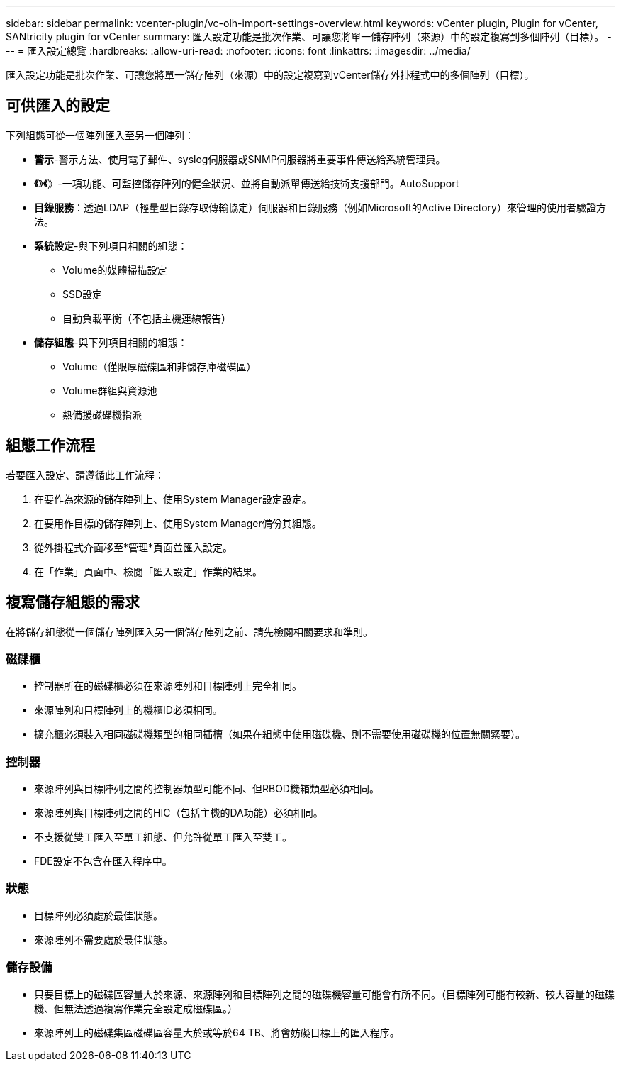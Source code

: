---
sidebar: sidebar 
permalink: vcenter-plugin/vc-olh-import-settings-overview.html 
keywords: vCenter plugin, Plugin for vCenter, SANtricity plugin for vCenter 
summary: 匯入設定功能是批次作業、可讓您將單一儲存陣列（來源）中的設定複寫到多個陣列（目標）。 
---
= 匯入設定總覽
:hardbreaks:
:allow-uri-read: 
:nofooter: 
:icons: font
:linkattrs: 
:imagesdir: ../media/


[role="lead"]
匯入設定功能是批次作業、可讓您將單一儲存陣列（來源）中的設定複寫到vCenter儲存外掛程式中的多個陣列（目標）。



== 可供匯入的設定

下列組態可從一個陣列匯入至另一個陣列：

* *警示*-警示方法、使用電子郵件、syslog伺服器或SNMP伺服器將重要事件傳送給系統管理員。
* *《*》*《*》-一項功能、可監控儲存陣列的健全狀況、並將自動派單傳送給技術支援部門。AutoSupport
* *目錄服務*：透過LDAP（輕量型目錄存取傳輸協定）伺服器和目錄服務（例如Microsoft的Active Directory）來管理的使用者驗證方法。
* *系統設定*-與下列項目相關的組態：
+
** Volume的媒體掃描設定
** SSD設定
** 自動負載平衡（不包括主機連線報告）


* *儲存組態*-與下列項目相關的組態：
+
** Volume（僅限厚磁碟區和非儲存庫磁碟區）
** Volume群組與資源池
** 熱備援磁碟機指派






== 組態工作流程

若要匯入設定、請遵循此工作流程：

. 在要作為來源的儲存陣列上、使用System Manager設定設定。
. 在要用作目標的儲存陣列上、使用System Manager備份其組態。
. 從外掛程式介面移至*管理*頁面並匯入設定。
. 在「作業」頁面中、檢閱「匯入設定」作業的結果。




== 複寫儲存組態的需求

在將儲存組態從一個儲存陣列匯入另一個儲存陣列之前、請先檢閱相關要求和準則。



=== 磁碟櫃

* 控制器所在的磁碟櫃必須在來源陣列和目標陣列上完全相同。
* 來源陣列和目標陣列上的機櫃ID必須相同。
* 擴充櫃必須裝入相同磁碟機類型的相同插槽（如果在組態中使用磁碟機、則不需要使用磁碟機的位置無關緊要）。




=== 控制器

* 來源陣列與目標陣列之間的控制器類型可能不同、但RBOD機箱類型必須相同。
* 來源陣列與目標陣列之間的HIC（包括主機的DA功能）必須相同。
* 不支援從雙工匯入至單工組態、但允許從單工匯入至雙工。
* FDE設定不包含在匯入程序中。




=== 狀態

* 目標陣列必須處於最佳狀態。
* 來源陣列不需要處於最佳狀態。




=== 儲存設備

* 只要目標上的磁碟區容量大於來源、來源陣列和目標陣列之間的磁碟機容量可能會有所不同。（目標陣列可能有較新、較大容量的磁碟機、但無法透過複寫作業完全設定成磁碟區。）
* 來源陣列上的磁碟集區磁碟區容量大於或等於64 TB、將會妨礙目標上的匯入程序。

